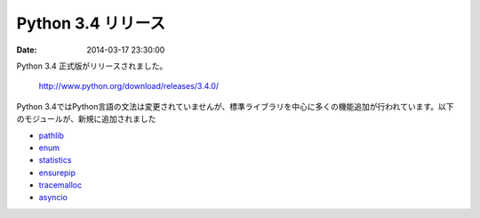 Python 3.4 リリース
===============================

:date: 2014-03-17 23:30:00

Python 3.4 正式版がリリースされました。

  http://www.python.org/download/releases/3.4.0/

Python 3.4ではPython言語の文法は変更されていませんが、標準ライブラリを中心に多くの機能追加が行われています。以下のモジュールが、新規に追加されました

- `pathlib <http://docs.python.org/3/library/pathlib.html>`__
- `enum <http://docs.python.org/3/library/enum.html>`__
- `statistics <http://docs.python.org/3/library/statistics.html>`__
- `ensurepip <http://docs.python.org/3/library/ensurepip.html>`__
- `tracemalloc <http://docs.python.org/3/library/tracemalloc.html>`__
- `asyncio <http://docs.python.org/3/library/asyncio.html>`__

  